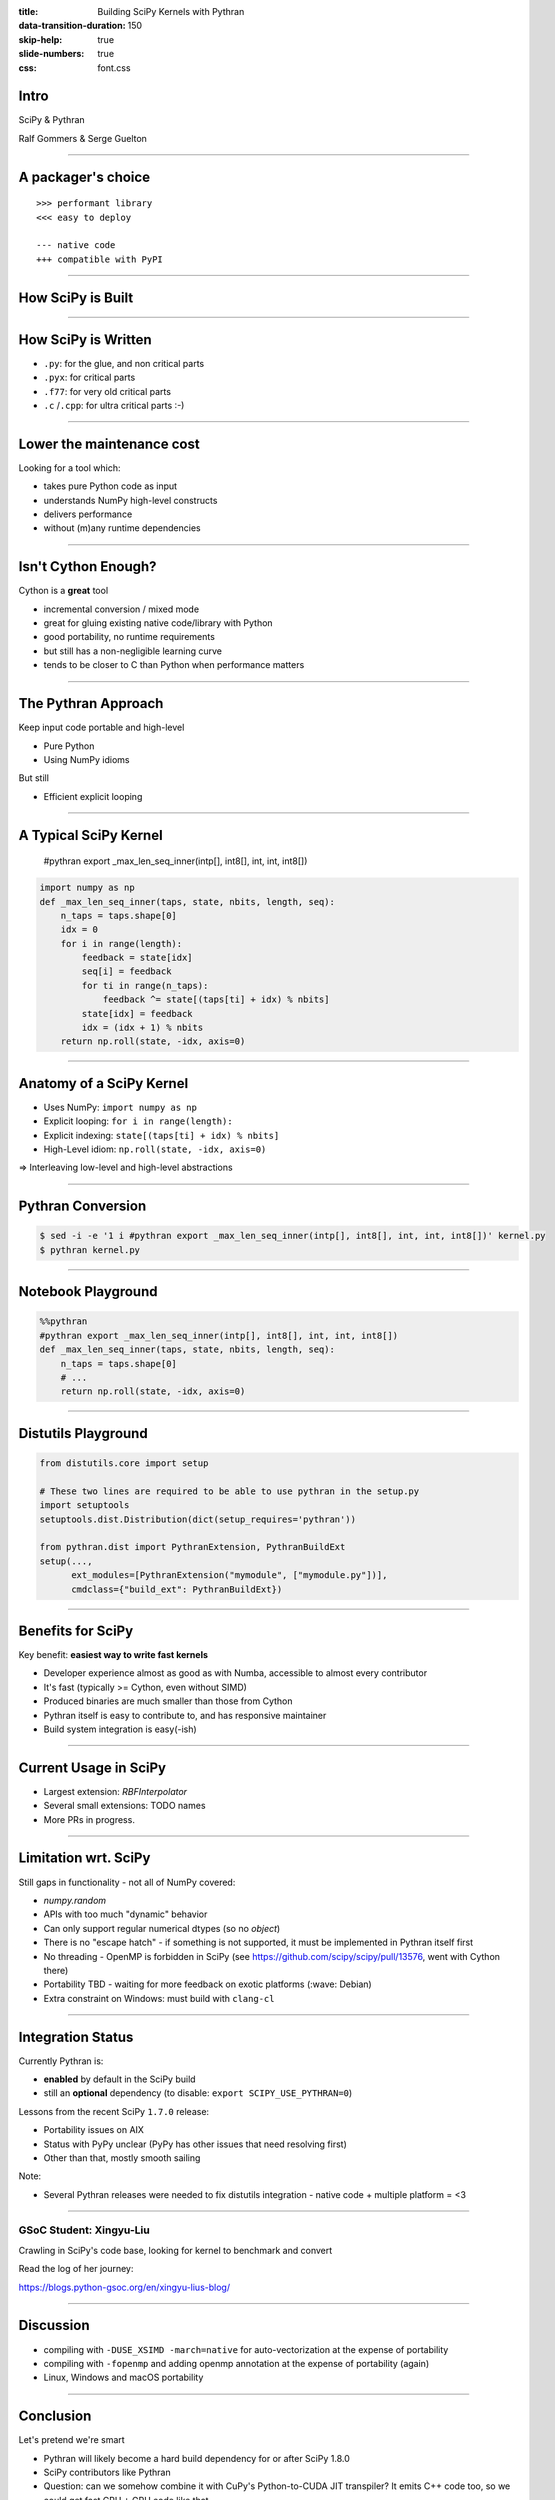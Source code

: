 :title: Building SciPy Kernels with Pythran
:data-transition-duration: 150
:skip-help: true
:slide-numbers: true
:css: font.css


Intro
=====

SciPy & Pythran

Ralf Gommers & Serge Guelton

----

A packager's choice
===================

::

    >>> performant library
    <<< easy to deploy

    --- native code
    +++ compatible with PyPI

----

How SciPy is Built
==================

.. image:: SciPy_build_dependency_graph_with_Pythran.png
    :height: 600px

..
  RG: I want to talk here about build-time vs. runtime dependencies. It depends
  on where you are in the stack. The lower you go, the more you want to avoid
  runtime dependencies. On the other hand, if you go up in the stack to
  packages that do not yet have build-time dependencies, adding Pythran (or
  Cython) is very costly - that is where Numba makes sense (e.g. ship a single
  pure Python wheel vs. needing to ship ~20).

----

How SciPy is Written
====================

- ``.py``: for the glue, and non critical parts
- ``.pyx``: for critical parts
- ``.f77``: for very old critical parts
- ``.c`` /``.cpp``: for ultra critical parts :-)

----

Lower the maintenance cost
==========================

Looking for a tool which:

- takes pure Python code as input
- understands NumPy high-level constructs
- delivers performance
- without (m)any runtime dependencies

----

Isn't Cython Enough?
====================

Cython is a **great** tool

- incremental conversion / mixed mode
- great for gluing existing native code/library with Python
- good portability, no runtime requirements

- but still has a non-negligible learning curve
- tends to be closer to C than Python when performance matters


..
  @SG we should mention Numba. How about reusing the table from
  https://fluiddyn.netlify.app/transonic-vision.html#Overall-comparison-between-Cython,-Numba-and-Pythran
  ?

----

The Pythran Approach
====================

Keep input code portable and high-level

- Pure Python
- Using NumPy idioms

But still

- Efficient explicit looping

----

A Typical SciPy Kernel
======================

    #pythran export _max_len_seq_inner(intp[], int8[], int, int, int8[])

.. code:: python

    import numpy as np
    def _max_len_seq_inner(taps, state, nbits, length, seq):
        n_taps = taps.shape[0]
        idx = 0
        for i in range(length):
            feedback = state[idx]
            seq[i] = feedback
            for ti in range(n_taps):
                feedback ^= state[(taps[ti] + idx) % nbits]
            state[idx] = feedback
            idx = (idx + 1) % nbits
        return np.roll(state, -idx, axis=0)

----

Anatomy of a SciPy Kernel
=========================

- Uses NumPy: ``import numpy as np``
- Explicit looping: ``for i in range(length):``
- Explicit indexing: ``state[(taps[ti] + idx) % nbits]``
- High-Level idiom: ``np.roll(state, -idx, axis=0)``

⇒ Interleaving low-level and high-level abstractions

----

Pythran Conversion
==================


.. code:: shell

    $ sed -i -e '1 i #pythran export _max_len_seq_inner(intp[], int8[], int, int, int8[])' kernel.py
    $ pythran kernel.py

----

Notebook Playground
===================

.. code:: python

    %%pythran
    #pythran export _max_len_seq_inner(intp[], int8[], int, int, int8[])
    def _max_len_seq_inner(taps, state, nbits, length, seq):
        n_taps = taps.shape[0]
        # ...
        return np.roll(state, -idx, axis=0)

----

Distutils Playground
====================

.. code:: python

    from distutils.core import setup

    # These two lines are required to be able to use pythran in the setup.py
    import setuptools
    setuptools.dist.Distribution(dict(setup_requires='pythran'))

    from pythran.dist import PythranExtension, PythranBuildExt
    setup(...,
          ext_modules=[PythranExtension("mymodule", ["mymodule.py"])],
          cmdclass={"build_ext": PythranBuildExt})

..
  RG: if we leave this in, I will want to mention Meson:)

----

Benefits for SciPy
==================

Key benefit: **easiest way to write fast kernels**

- Developer experience almost as good as with Numba, accessible to almost every
  contributor
- It's fast (typically >= Cython, even without SIMD)
- Produced binaries are much smaller than those from Cython
- Pythran itself is easy to contribute to, and has responsive maintainer
- Build system integration is easy(-ish)

----

Current Usage in SciPy
======================

- Largest extension: `RBFInterpolator`
- Several small extensions: TODO names
- More PRs in progress.

----

Limitation wrt. SciPy
=====================

Still gaps in functionality - not all of NumPy covered:

- `numpy.random`
- APIs with too much "dynamic" behavior
- Can only support regular numerical dtypes (so no `object`)
- There is no "escape hatch" - if something is not supported, it must be
  implemented in Pythran itself first
- No threading - OpenMP is forbidden in SciPy (see https://github.com/scipy/scipy/pull/13576, went with Cython there)
- Portability TBD - waiting for more feedback on exotic platforms (:wave: Debian)
- Extra constraint on Windows: must build with ``clang-cl``

----

Integration Status
==================

Currently Pythran is:

- **enabled** by default in the SciPy build
- still an **optional** dependency (to disable: ``export SCIPY_USE_PYTHRAN=0``)

Lessons from the recent SciPy ``1.7.0`` release:

- Portability issues on AIX
- Status with PyPy unclear (PyPy has other issues that need resolving first)
- Other than that, mostly smooth sailing

Note:

- Several Pythran releases were needed to fix distutils integration
  - native code + multiple platform = <3

----

GSoC Student: Xingyu-Liu
------------------------

Crawling in SciPy's code base, looking for kernel to benchmark and convert

Read the log of her journey:

https://blogs.python-gsoc.org/en/xingyu-lius-blog/



----

Discussion
==========

- compiling with ``-DUSE_XSIMD -march=native`` for auto-vectorization at the
  expense of portability

- compiling with ``-fopenmp`` and adding openmp annotation at the expense of
  portability (again)

- Linux, Windows and macOS portability

----

Conclusion
==========

Let's pretend we're smart

- Pythran will likely become a hard build dependency for or after SciPy 1.8.0
- SciPy contributors like Pythran
- Question: can we somehow combine it with CuPy's Python-to-CUDA JIT
  transpiler? It emits C++ code too, so we could get fast CPU + GPU code like
  that.

